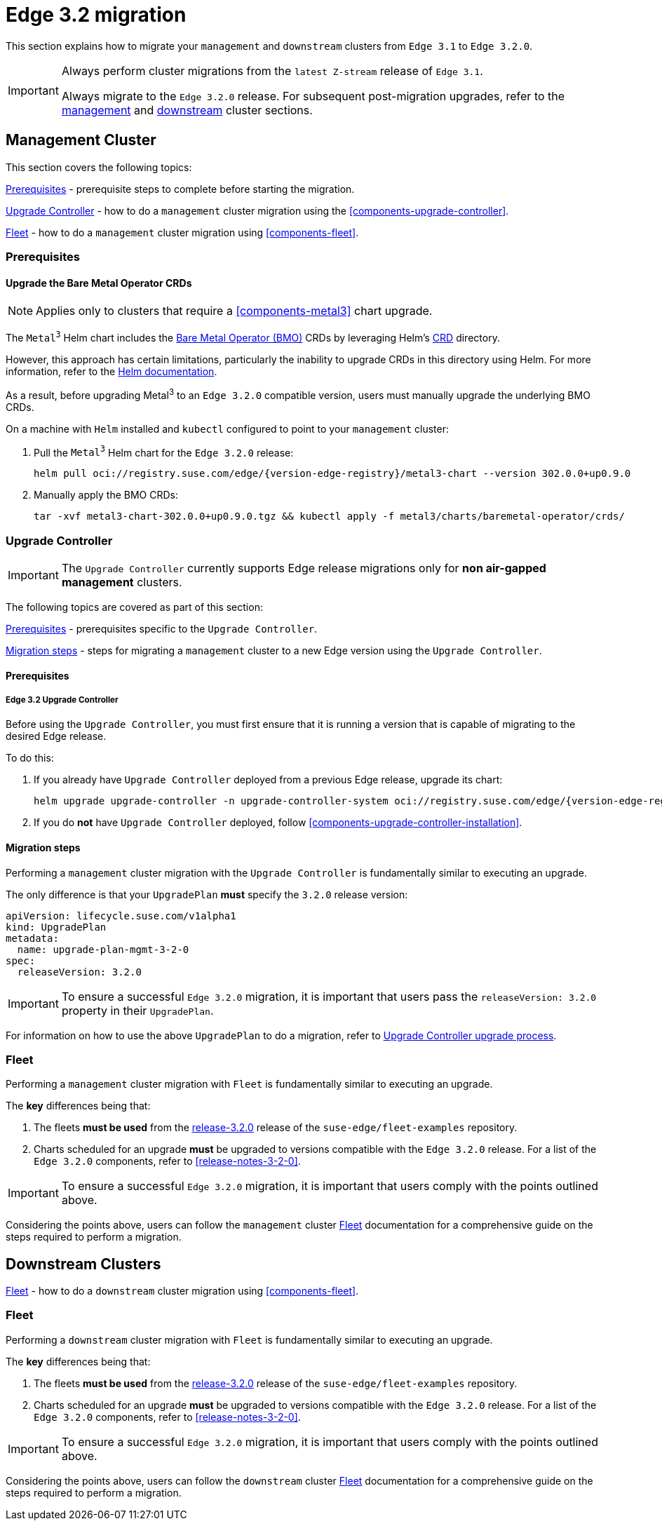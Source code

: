 [#day2-migration]
= Edge 3.2 migration
:experimental:

ifdef::env-github[]
:imagesdir: ../images/
:tip-caption: :bulb:
:note-caption: :information_source:
:important-caption: :heavy_exclamation_mark:
:caution-caption: :fire:
:warning-caption: :warning:
endif::[]
:toc: preamble
:previous-edge-version: 3.1
:static-edge-version: 3.2.0
:dash-separated-static-edge-version: 3-2-0
:static-fleet-examples-tag: release-3.2.0

This section explains how to migrate your `management` and `downstream` clusters from `Edge {previous-edge-version}` to `Edge {static-edge-version}`.

[IMPORTANT]
====
Always perform cluster migrations from the `latest Z-stream` release of `Edge {previous-edge-version}`.

Always migrate to the `Edge {static-edge-version}` release. For subsequent post-migration upgrades, refer to the <<day2-mgmt-cluster, management>> and <<day2-downstream-clusters, downstream>> cluster sections.
====

[#day2-migration-mgmt]
== Management Cluster
:cluster-type: management

This section covers the following topics:

<<day2-migration-mgmt-prereq>> - prerequisite steps to complete before starting the migration.

<<day2-migration-mgmt-upgrade-controller>> - how to do a `{cluster-type}` cluster migration using the <<components-upgrade-controller>>.

<<day2-migration-mgmt-fleet>> - how to do a `{cluster-type}` cluster migration using <<components-fleet>>.

[#day2-migration-mgmt-prereq]
=== Prerequisites

==== Upgrade the Bare Metal Operator CRDs

[NOTE]
====
Applies only to clusters that require a <<components-metal3>> chart upgrade.
====

The `Metal^3^` Helm chart includes the link:https://book.metal3.io/bmo/introduction.html[Bare Metal Operator (BMO)] CRDs by leveraging Helm's link:https://helm.sh/docs/chart_best_practices/custom_resource_definitions/#method-1-let-helm-do-it-for-you[CRD] directory.

However, this approach has certain limitations, particularly the inability to upgrade CRDs in this directory using Helm. For more information, refer to the link:https://helm.sh/docs/chart_best_practices/custom_resource_definitions/#some-caveats-and-explanations[Helm documentation].

As a result, before upgrading Metal^3^ to an `Edge {static-edge-version}` compatible version, users must manually upgrade the underlying BMO CRDs.

On a machine with `Helm` installed and `kubectl` configured to point to your `{cluster-type}` cluster:

. Pull the `Metal^3^` Helm chart for the `Edge {static-edge-version}` release:
+
[,bash,subs="attributes"]
----
helm pull oci://registry.suse.com/edge/{version-edge-registry}/metal3-chart --version 302.0.0+up0.9.0
----

. Manually apply the BMO CRDs:
+
[,bash]
----
tar -xvf metal3-chart-302.0.0+up0.9.0.tgz && kubectl apply -f metal3/charts/baremetal-operator/crds/
----

[#day2-migration-mgmt-upgrade-controller]
=== Upgrade Controller

[IMPORTANT]
====
The `Upgrade Controller` currently supports Edge release migrations only for *non air-gapped management* clusters.
====

The following topics are covered as part of this section:

<<day2-migration-mgmt-upgrade-controller-prereq>> - prerequisites specific to the `Upgrade Controller`.

<<day2-migration-mgmt-upgrade-controller-migration>> - steps for migrating a `{cluster-type}` cluster to a new Edge version using the `Upgrade Controller`.

[#day2-migration-mgmt-upgrade-controller-prereq]
==== Prerequisites

===== Edge 3.2 Upgrade Controller

Before using the `Upgrade Controller`, you must first ensure that it is running a version that is capable of migrating to the desired Edge release.

To do this:

. If you already have `Upgrade Controller` deployed from a previous Edge release, upgrade its chart:
+
[,bash,subs="attributes"]
----
helm upgrade upgrade-controller -n upgrade-controller-system oci://registry.suse.com/edge/{version-edge-registry}/upgrade-controller-chart --version {version-upgrade-controller-chart}
----

. If you do *not* have `Upgrade Controller` deployed, follow <<components-upgrade-controller-installation>>.

[#day2-migration-mgmt-upgrade-controller-migration]
==== Migration steps

Performing a `{cluster-type}` cluster migration with the `Upgrade Controller` is fundamentally similar to executing an upgrade.

The only difference is that your `UpgradePlan` *must* specify the `{static-edge-version}` release version:

[,bash,subs="attributes"]
----
apiVersion: lifecycle.suse.com/v1alpha1
kind: UpgradePlan
metadata:
  name: upgrade-plan-mgmt-{dash-separated-static-edge-version}
spec:
  releaseVersion: {static-edge-version}
----

[IMPORTANT]
====
To ensure a successful `Edge {static-edge-version}` migration, it is important that users pass the `releaseVersion: {static-edge-version}` property in their `UpgradePlan`.
====

For information on how to use the above `UpgradePlan` to do a migration, refer to <<{cluster-type}-day2-upgrade-controller, Upgrade Controller upgrade process>>.

[#day2-migration-mgmt-fleet]
=== Fleet


Performing a `{cluster-type}` cluster migration with `Fleet` is fundamentally similar to executing an upgrade.

The *key* differences being that:

. The fleets *must be used* from the link:https://github.com/suse-edge/fleet-examples/releases/tag/{static-fleet-examples-tag}[{static-fleet-examples-tag}] release of the `suse-edge/fleet-examples` repository.

. Charts scheduled for an upgrade *must* be upgraded to versions compatible with the `Edge {static-edge-version}` release. For a list of the `Edge {static-edge-version}` components, refer to <<release-notes-3-2-0>>.

[IMPORTANT]
====
To ensure a successful `Edge {static-edge-version}` migration, it is important that users comply with the points outlined above.
====

Considering the points above, users can follow the `{cluster-type}` cluster <<{cluster-type}-day2-fleet, Fleet>> documentation for a comprehensive guide on the steps required to perform a migration.

[#day2-migration-downstream]
== Downstream Clusters
:cluster-type: downstream

<<day2-migration-downstream-fleet>> - how to do a `{cluster-type}` cluster migration using <<components-fleet>>.

[#day2-migration-downstream-fleet]
=== Fleet

Performing a `{cluster-type}` cluster migration with `Fleet` is fundamentally similar to executing an upgrade.

The *key* differences being that:

. The fleets *must be used* from the link:https://github.com/suse-edge/fleet-examples/releases/tag/{static-fleet-examples-tag}[{static-fleet-examples-tag}] release of the `suse-edge/fleet-examples` repository.

. Charts scheduled for an upgrade *must* be upgraded to versions compatible with the `Edge {static-edge-version}` release. For a list of the `Edge {static-edge-version}` components, refer to <<release-notes-3-2-0>>.

[IMPORTANT]
====
To ensure a successful `Edge {static-edge-version}` migration, it is important that users comply with the points outlined above.
====

Considering the points above, users can follow the `{cluster-type}` cluster <<{cluster-type}-day2-fleet, Fleet>> documentation for a comprehensive guide on the steps required to perform a migration.
